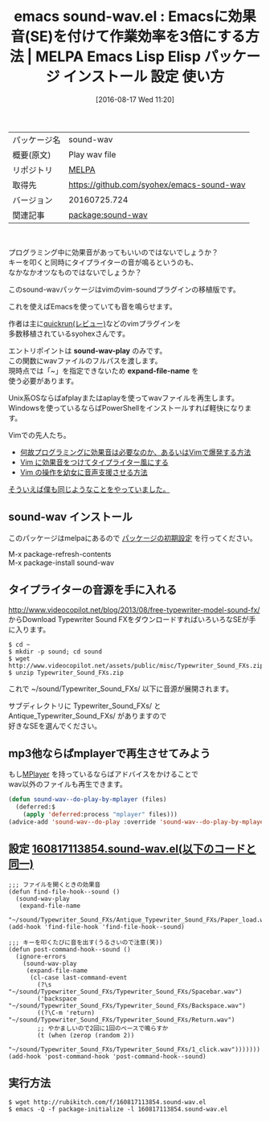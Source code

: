 #+BLOG: rubikitch
#+POSTID: 2682
#+DATE: [2016-08-17 Wed 11:20]
#+PERMALINK: sound-wav
#+OPTIONS: toc:nil num:nil todo:nil pri:nil tags:nil ^:nil \n:t -:nil tex:nil ':nil
#+ISPAGE: nil
#+DESCRIPTION:
# (progn (erase-buffer)(find-file-hook--org2blog/wp-mode))
#+BLOG: rubikitch
#+CATEGORY: Emacs
#+EL_PKG_NAME: sound-wav
#+EL_TAGS: emacs, %p, %p.el, emacs lisp %p, elisp %p, emacs %f %p, emacs %p 使い方, emacs %p 設定, emacs パッケージ %p, 効果音, サウンド, wav, mp3, タイプライター, SE, play-sound
#+EL_TITLE: Emacs Lisp Elisp パッケージ インストール 設定 使い方 
#+EL_TITLE0: Emacsに効果音(SE)を付けて作業効率を3倍にする方法
#+EL_URL: 
#+begin: org2blog
#+DESCRIPTION: MELPAのEmacs Lispパッケージsound-wavの紹介
#+MYTAGS: package:sound-wav, emacs 使い方, emacs コマンド, emacs, sound-wav, sound-wav.el, emacs lisp sound-wav, elisp sound-wav, emacs melpa sound-wav, emacs sound-wav 使い方, emacs sound-wav 設定, emacs パッケージ sound-wav, 効果音, サウンド, wav, mp3, タイプライター, SE, play-sound
#+TAGS: package:sound-wav, emacs 使い方, emacs コマンド, emacs, sound-wav, sound-wav.el, emacs lisp sound-wav, elisp sound-wav, emacs melpa sound-wav, emacs sound-wav 使い方, emacs sound-wav 設定, emacs パッケージ sound-wav, 効果音, サウンド, wav, mp3, タイプライター, SE, play-sound, Emacs, sound-wav-play, expand-file-name, sound-wav-play, expand-file-name
#+TITLE: emacs sound-wav.el : Emacsに効果音(SE)を付けて作業効率を3倍にする方法 | MELPA Emacs Lisp Elisp パッケージ インストール 設定 使い方 
#+BEGIN_HTML
<table>
<tr><td>パッケージ名</td><td>sound-wav</td></tr>
<tr><td>概要(原文)</td><td>Play wav file</td></tr>
<tr><td>リポジトリ</td><td><a href="http://melpa.org/">MELPA</a></td></tr>
<tr><td>取得先</td><td><a href="https://github.com/syohex/emacs-sound-wav">https://github.com/syohex/emacs-sound-wav</a></td></tr>
<tr><td>バージョン</td><td>20160725.724</td></tr>
<tr><td>関連記事</td><td><a href="http://rubikitch.com/tag/package:sound-wav/">package:sound-wav</a> </td></tr>
</table>
<br />
#+END_HTML
プログラミング中に効果音があってもいいのではないでしょうか？
キーを叩くと同時にタイプライターの音が鳴るというのも、
なかなかオツなものではないでしょうか？

このsound-wavパッケージはvimのvim-soundプラグインの移植版です。

これを使えばEmacsを使っていても音を鳴らせます。

作者は主に[[http://rubikitch.com/2014/11/06/quickrun/][quickrun(レビュー)]]などのvimプラグインを
多数移植されているsyohexさんです。

エントリポイントは *sound-wav-play* のみです。
この関数にwavファイルのフルパスを渡します。
現時点では「~」を指定できないため *expand-file-name* を
使う必要があります。

Unix系OSならばafplayまたはaplayを使ってwavファイルを再生します。
Windowsを使っているならばPowerShellをインストールすれば軽快になります。

Vimでの先人たち。
- [[http://tekkoc.tumblr.com/post/63418217996/%E4%BD%95%E6%95%85%E3%83%97%E3%83%AD%E3%82%B0%E3%83%A9%E3%83%9F%E3%83%B3%E3%82%B0%E3%81%AB%E5%8A%B9%E6%9E%9C%E9%9F%B3%E3%81%AF%E5%BF%85%E8%A6%81%E3%81%AA%E3%81%AE%E3%81%8B%E3%81%82%E3%82%8B%E3%81%84%E3%81%AFvim%E3%81%A7%E7%88%86%E7%99%BA%E3%81%99%E3%82%8B%E6%96%B9%E6%B3%95][何故プログラミングに効果音は必要なのか、あるいはVimで爆発する方法]]
- [[http://bigchu.com/vim-sound-typewiter.html][Vim に効果音をつけてタイプライター風にする]]
- [[http://bigchu.com/vim-support-youjyo-voice.html][Vim の操作を幼女に音声支援させる方法]]


[[http://rubikitch.com/2015/03/01/play-sound/][そういえば僕も同じようなことをやっていました。]]
** sound-wav インストール
このパッケージはmelpaにあるので [[http://rubikitch.com/package-initialize][パッケージの初期設定]] を行ってください。

M-x package-refresh-contents
M-x package-install sound-wav


#+end:
** 概要                                                             :noexport:
プログラミング中に効果音があってもいいのではないでしょうか？
キーを叩くと同時にタイプライターの音が鳴るというのも、
なかなかオツなものではないでしょうか？

このsound-wavパッケージはvimのvim-soundプラグインの移植版です。

これを使えばEmacsを使っていても音を鳴らせます。

作者は主に[[http://rubikitch.com/2014/11/06/quickrun/][quickrun(レビュー)]]などのvimプラグインを
多数移植されているsyohexさんです。

エントリポイントは *sound-wav-play* のみです。
この関数にwavファイルのフルパスを渡します。
現時点では「~」を指定できないため *expand-file-name* を
使う必要があります。

Unix系OSならばafplayまたはaplayを使ってwavファイルを再生します。
Windowsを使っているならばPowerShellをインストールすれば軽快になります。

Vimでの先人たち。
- [[http://tekkoc.tumblr.com/post/63418217996/%E4%BD%95%E6%95%85%E3%83%97%E3%83%AD%E3%82%B0%E3%83%A9%E3%83%9F%E3%83%B3%E3%82%B0%E3%81%AB%E5%8A%B9%E6%9E%9C%E9%9F%B3%E3%81%AF%E5%BF%85%E8%A6%81%E3%81%AA%E3%81%AE%E3%81%8B%E3%81%82%E3%82%8B%E3%81%84%E3%81%AFvim%E3%81%A7%E7%88%86%E7%99%BA%E3%81%99%E3%82%8B%E6%96%B9%E6%B3%95][何故プログラミングに効果音は必要なのか、あるいはVimで爆発する方法]]
- [[http://bigchu.com/vim-sound-typewiter.html][Vim に効果音をつけてタイプライター風にする]]
- [[http://bigchu.com/vim-support-youjyo-voice.html][Vim の操作を幼女に音声支援させる方法]]


[[http://rubikitch.com/2015/03/01/play-sound/][そういえば僕も同じようなことをやっていました。]]

** タイプライターの音源を手に入れる
http://www.videocopilot.net/blog/2013/08/free-typewriter-model-sound-fx/
からDownload Typewriter Sound FXをダウンロードすればいろいろなSEが手に入ります。

#+BEGIN_EXAMPLE
$ cd ~
$ mkdir -p sound; cd sound
$ wget http://www.videocopilot.net/assets/public/misc/Typewriter_Sound_FXs.zip
$ unzip Typewriter_Sound_FXs.zip
#+END_EXAMPLE

これで ~/sound/Typewriter_Sound_FXs/ 以下に音源が展開されます。

サブディレクトリに Typewriter_Sound_FXs/ と
Antique_Typewriter_Sound_FXs/ がありますので
好きなSEを選んでください。
** mp3他ならばmplayerで再生させてみよう
もし[[http://www.mplayerhq.hu/][MPlayer]] を持っているならばアドバイスをかけることで
wav以外のファイルも再生できます。

#+BEGIN_SRC emacs-lisp :results silent
(defun sound-wav--do-play-by-mplayer (files)
  (deferred:$
    (apply 'deferred:process "mplayer" files)))
(advice-add 'sound-wav--do-play :override 'sound-wav--do-play-by-mplayer)
#+END_SRC

** 設定 [[http://rubikitch.com/f/160817113854.sound-wav.el][160817113854.sound-wav.el(以下のコードと同一)]]
#+BEGIN: include :file "/r/sync/junk/160817/160817113854.sound-wav.el"
#+BEGIN_SRC fundamental
;;; ファイルを開くときの効果音
(defun find-file-hook--sound ()
  (sound-wav-play
   (expand-file-name
    "~/sound/Typewriter_Sound_FXs/Antique_Typewriter_Sound_FXs/Paper_load.wav")))
(add-hook 'find-file-hook 'find-file-hook--sound)

;;; キーを叩くたびに音を出す(うるさいので注意(笑))
(defun post-command-hook--sound ()
  (ignore-errors
    (sound-wav-play
     (expand-file-name
      (cl-case last-command-event
        (?\s "~/sound/Typewriter_Sound_FXs/Typewriter_Sound_FXs/Spacebar.wav")
        ('backspace "~/sound/Typewriter_Sound_FXs/Typewriter_Sound_FXs/Backspace.wav")
        ((?\C-m 'return) "~/sound/Typewriter_Sound_FXs/Typewriter_Sound_FXs/Return.wav")
        ;; やかましいので2回に1回のペースで鳴らすか
        (t (when (zerop (random 2))
             "~/sound/Typewriter_Sound_FXs/Typewriter_Sound_FXs/1_click.wav")))))))
(add-hook 'post-command-hook 'post-command-hook--sound)
#+END_SRC

#+END:

** 実行方法
#+BEGIN_EXAMPLE
$ wget http://rubikitch.com/f/160817113854.sound-wav.el
$ emacs -Q -f package-initialize -l 160817113854.sound-wav.el
#+END_EXAMPLE



# (progn (forward-line 1)(shell-command "screenshot-time.rb org_template" t))
